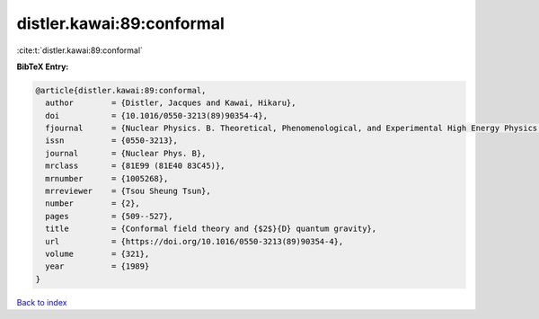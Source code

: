 distler.kawai:89:conformal
==========================

:cite:t:`distler.kawai:89:conformal`

**BibTeX Entry:**

.. code-block:: bibtex

   @article{distler.kawai:89:conformal,
     author        = {Distler, Jacques and Kawai, Hikaru},
     doi           = {10.1016/0550-3213(89)90354-4},
     fjournal      = {Nuclear Physics. B. Theoretical, Phenomenological, and Experimental High Energy Physics. Quantum Field Theory and Statistical Systems},
     issn          = {0550-3213},
     journal       = {Nuclear Phys. B},
     mrclass       = {81E99 (81E40 83C45)},
     mrnumber      = {1005268},
     mrreviewer    = {Tsou Sheung Tsun},
     number        = {2},
     pages         = {509--527},
     title         = {Conformal field theory and {$2$}{D} quantum gravity},
     url           = {https://doi.org/10.1016/0550-3213(89)90354-4},
     volume        = {321},
     year          = {1989}
   }

`Back to index <../By-Cite-Keys.html>`_

